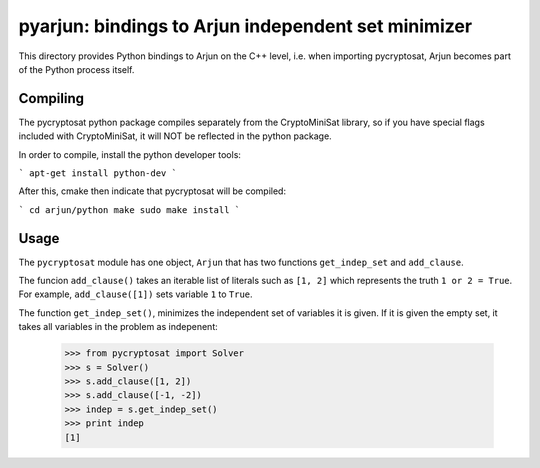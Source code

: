 ===========================================
pyarjun: bindings to Arjun independent set minimizer
===========================================

This directory provides Python bindings to Arjun on the C++ level,
i.e. when importing pycryptosat, Arjun becomes part of the
Python process itself.

Compiling
-----
The pycryptosat python package compiles separately from the CryptoMiniSat library,
so if you have special flags included with CryptoMiniSat, it will NOT be reflected
in the python package.

In order to compile, install the python developer tools:

```
apt-get install python-dev
```

After this, cmake then indicate that pycryptosat will be compiled:

```
cd arjun/python
make
sudo make install
```

Usage
-----

The ``pycryptosat`` module has one object, ``Arjun`` that has two functions
``get_indep_set`` and ``add_clause``.

The funcion ``add_clause()`` takes an iterable list of literals such as
``[1, 2]`` which represents the truth ``1 or 2 = True``. For example,
``add_clause([1])`` sets variable ``1`` to ``True``.

The function ``get_indep_set()``, minimizes the independent set of variables
it is given. If it is given the empty set, it takes all variables in the problem
as indepenent:

   >>> from pycryptosat import Solver
   >>> s = Solver()
   >>> s.add_clause([1, 2])
   >>> s.add_clause([-1, -2])
   >>> indep = s.get_indep_set()
   >>> print indep
   [1]

